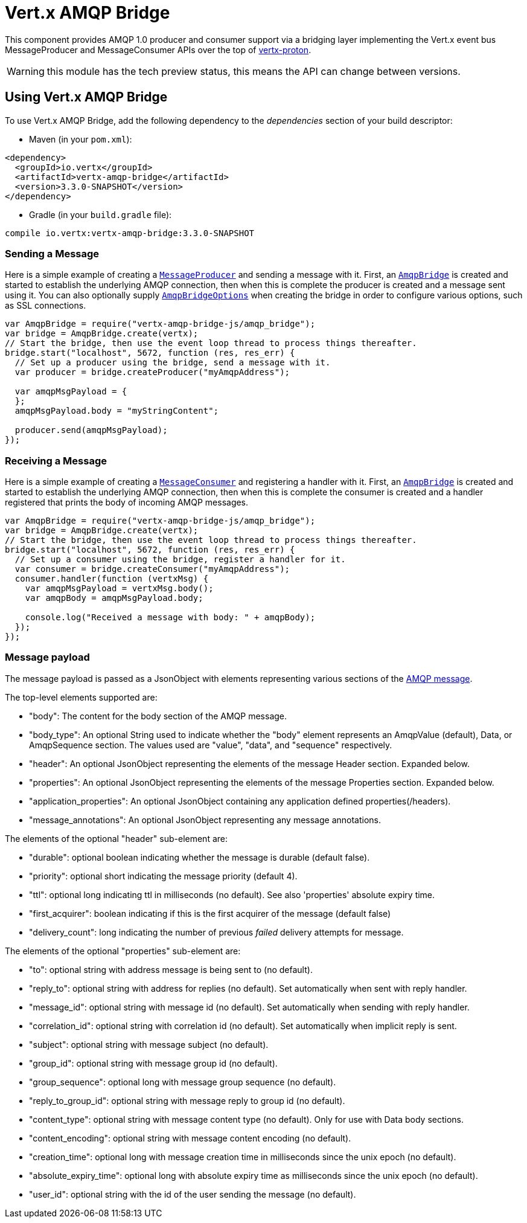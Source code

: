 = Vert.x AMQP Bridge

This component provides AMQP 1.0 producer and consumer support via a bridging layer implementing the Vert.x event bus
MessageProducer and MessageConsumer APIs over the top of link:https://github.com/vert-x3/vertx-proton/[vertx-proton].

WARNING: this module has the tech preview status, this means the API can change between versions.

== Using Vert.x AMQP Bridge

To use Vert.x AMQP Bridge, add the following dependency to the _dependencies_ section of your build descriptor:

* Maven (in your `pom.xml`):

[source,xml,subs="+attributes"]
----
<dependency>
  <groupId>io.vertx</groupId>
  <artifactId>vertx-amqp-bridge</artifactId>
  <version>3.3.0-SNAPSHOT</version>
</dependency>
----

* Gradle (in your `build.gradle` file):

[source,groovy,subs="+attributes"]
----
compile io.vertx:vertx-amqp-bridge:3.3.0-SNAPSHOT
----

=== Sending a Message

Here is a simple example of creating a `link:../../jsdoc/module-vertx-js_message_producer-MessageProducer.html[MessageProducer]` and sending a message with it.
First, an `link:../../jsdoc/module-vertx-amqp-bridge-js_amqp_bridge-AmqpBridge.html[AmqpBridge]` is created and started to establish the underlying AMQP connection,
then when this is complete the producer is created and a message sent using it. You can also optionally supply
`link:../dataobjects.html#AmqpBridgeOptions[AmqpBridgeOptions]` when creating the bridge in order to configure various options, such
as SSL connections.

[source,js]
----
var AmqpBridge = require("vertx-amqp-bridge-js/amqp_bridge");
var bridge = AmqpBridge.create(vertx);
// Start the bridge, then use the event loop thread to process things thereafter.
bridge.start("localhost", 5672, function (res, res_err) {
  // Set up a producer using the bridge, send a message with it.
  var producer = bridge.createProducer("myAmqpAddress");

  var amqpMsgPayload = {
  };
  amqpMsgPayload.body = "myStringContent";

  producer.send(amqpMsgPayload);
});

----

=== Receiving a Message

Here is a simple example of creating a `link:../../jsdoc/module-vertx-js_message_consumer-MessageConsumer.html[MessageConsumer]` and registering a handler with it.
First, an `link:../../jsdoc/module-vertx-amqp-bridge-js_amqp_bridge-AmqpBridge.html[AmqpBridge]` is created and started to establish the underlying AMQP connection,
then when this is complete the consumer is created and a handler registered that prints the body of incoming AMQP
messages.

[source,js]
----
var AmqpBridge = require("vertx-amqp-bridge-js/amqp_bridge");
var bridge = AmqpBridge.create(vertx);
// Start the bridge, then use the event loop thread to process things thereafter.
bridge.start("localhost", 5672, function (res, res_err) {
  // Set up a consumer using the bridge, register a handler for it.
  var consumer = bridge.createConsumer("myAmqpAddress");
  consumer.handler(function (vertxMsg) {
    var amqpMsgPayload = vertxMsg.body();
    var amqpBody = amqpMsgPayload.body;

    console.log("Received a message with body: " + amqpBody);
  });
});

----

=== Message payload

The message payload is passed as a JsonObject with elements representing various sections of the
link:http://docs.oasis-open.org/amqp/core/v1.0/os/amqp-core-messaging-v1.0-os.html#section-message-format[AMQP
message].

The top-level elements supported are:

* "body": The content for the body section of the AMQP message.
* "body_type": An optional String used to indicate whether the "body" element represents an AmqpValue (default), Data, or AmqpSequence section. The values used are "value", "data", and "sequence" respectively.
* "header": An optional  JsonObject representing the elements of the message Header section. Expanded below.
* "properties": An optional JsonObject representing the elements of the message Properties section. Expanded below.
* "application_properties": An optional JsonObject containing any application defined properties(/headers).
* "message_annotations": An optional JsonObject representing any message annotations.

The elements of the optional "header" sub-element are:

* "durable": optional boolean indicating whether the message is durable (default false).
* "priority": optional short indicating the message priority (default 4).
* "ttl": optional long indicating ttl in milliseconds (no default). See also 'properties' absolute expiry time.
* "first_acquirer": boolean indicating if this is the first acquirer of the message (default false)
* "delivery_count": long indicating the number of previous _failed_ delivery attempts for message.

The elements of the optional "properties" sub-element are:

* "to": optional string with address message is being sent to (no default).
* "reply_to": optional string with address for replies (no default). Set automatically when sent with reply handler.
* "message_id": optional string with message id (no default). Set automatically when sending with reply handler.
* "correlation_id": optional string with correlation id (no default). Set automatically when implicit reply is sent.
* "subject": optional string with message subject (no default).
* "group_id": optional string with message group id (no default).
* "group_sequence": optional long with message group sequence (no default).
* "reply_to_group_id": optional string with message reply to group id (no default).
* "content_type": optional string with message content type (no default). Only for use with Data body sections.
* "content_encoding": optional string with message content encoding (no default).
* "creation_time": optional long with message creation time in milliseconds since the unix epoch (no default).
* "absolute_expiry_time": optional long with absolute expiry time as milliseconds since the unix epoch (no default).
* "user_id": optional string with the id of the user sending the message (no default).